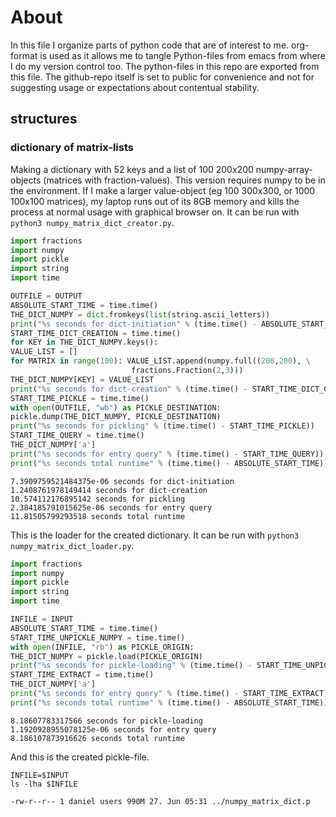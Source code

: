 #+OPTIONS: toc:nil
#+OPTIONS: ^:nil

* About
  In this file I organize parts of python code that are of interest to me. org-format is used as it allows me to tangle Python-files from emacs from where I do my version control too. The python-files in this repo are exported from this file.
 The github-repo itself is set to public for convenience and not for suggesting usage or expectations about contentual stability.
** structures
*** dictionary of matrix-lists
    Making a dictionary with 52 keys and a list of 100 200x200 numpy-array-objects (matrices with fraction-values). This version requires numpy to be in the environment. If I make a larger value-object (eg 100 300x300, or 1000 100x100 matrices), my laptop runs out of its 8GB memory and kills the process at normal usage with graphical browser on. It can be run with ~python3 numpy_matrix_dict_creator.py~.
    #+NAME: numpy-matrix-dict-creator
    #+HEADER: :var OUTPUT="../numpy_matrix_dict.p" 
    #+begin_src python :results output :exports both :tangle "./numpy_matrix_dict_creator.py"
      import fractions
      import numpy
      import pickle
      import string
      import time

      OUTFILE = OUTPUT
      ABSOLUTE_START_TIME = time.time()
      THE_DICT_NUMPY = dict.fromkeys(list(string.ascii_letters))
      print("%s seconds for dict-initiation" % (time.time() - ABSOLUTE_START_TIME))
      START_TIME_DICT_CREATION = time.time()
      for KEY in THE_DICT_NUMPY.keys():
	  VALUE_LIST = []
	  for MATRIX in range(100): VALUE_LIST.append(numpy.full((200,200), \
								 fractions.Fraction(2,3)))
	  THE_DICT_NUMPY[KEY] = VALUE_LIST
      print("%s seconds for dict-creation" % (time.time() - START_TIME_DICT_CREATION))
      START_TIME_PICKLE = time.time()
      with open(OUTFILE, "wb") as PICKLE_DESTINATION:
	  pickle.dump(THE_DICT_NUMPY, PICKLE_DESTINATION)
      print("%s seconds for pickling" % (time.time() - START_TIME_PICKLE))
      START_TIME_QUERY = time.time()
      THE_DICT_NUMPY['a']
      print("%s seconds for entry query" % (time.time() - START_TIME_QUERY))
      print("%s seconds total runtime" % (time.time() - ABSOLUTE_START_TIME))
    #+end_src

    #+RESULTS: numpy-matrix-dict-creator
    : 7.3909759521484375e-06 seconds for dict-initiation
    : 1.2408761978149414 seconds for dict-creation
    : 10.574112176895142 seconds for pickling
    : 2.384185791015625e-06 seconds for entry query
    : 11.81505799293518 seconds total runtime

    This is the loader for the created dictionary. It can be run with ~python3 numpy_matrix_dict_loader.py~.

    #+NAME: numpy-matrix-dict-loader
    #+HEADER: :var INPUT="../numpy_matrix_dict.p" 
    #+begin_src python :results output :exports both :tangle "./numpy_matrix_dict_loader.py"
      import fractions
      import numpy
      import pickle
      import string
      import time

      INFILE = INPUT
      ABSOLUTE_START_TIME = time.time()
      START_TIME_UNPICKLE_NUMPY = time.time()
      with open(INFILE, "rb") as PICKLE_ORIGIN:
	  THE_DICT_NUMPY = pickle.load(PICKLE_ORIGIN)
      print("%s seconds for pickle-loading" % (time.time() - START_TIME_UNPICKLE_NUMPY))
      START_TIME_EXTRACT = time.time()
      THE_DICT_NUMPY['a']
      print("%s seconds for entry query" % (time.time() - START_TIME_EXTRACT))
      print("%s seconds total runtime" % (time.time() - ABSOLUTE_START_TIME))
    #+end_src

    #+RESULTS: numpy-matrix-dict-loader
    : 8.18607783317566 seconds for pickle-loading
    : 1.1920928955078125e-06 seconds for entry query
    : 8.186107873916626 seconds total runtime

    And this is the created pickle-file.

    #+NAME: check-numpy-matrix-dict-pickle
    #+HEADER: :var INPUT="../numpy_matrix_dict.p" 
    #+begin_src shell :results output :exports both
      INFILE=$INPUT
      ls -lha $INFILE
    #+end_src

    #+RESULTS: check-numpy-matrix-dict-pickle
    : -rw-r--r-- 1 daniel users 990M 27. Jun 05:31 ../numpy_matrix_dict.p


